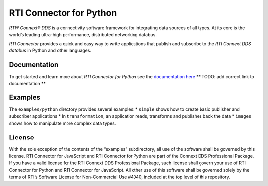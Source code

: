 RTI Connector for Python
========================

*RTI® Connext® DDS* is a connectivity software framework for integrating
data sources of all types. At its core is the world’s leading ultra-high
performance, distributed networking databus.

*RTI Connector* provides a quick and easy way to write applications that
publish and subscribe to the *RTI Connext DDS databus* in Python and
other languages.

Documentation
-------------

To get started and learn more about *RTI Connector for Python* see the
`documentation
here <https://github.com/rticommunity/rticonnextdds-connector-py>`__
\*\* TODO: add correct link to documentation \*\*

Examples
--------

The ``examples/python`` directory provides several examples: \*
``simple`` shows how to create basic publisher and subscriber
applications \* In ``transformation``, an application reads, transforms
and publishes back the data \* ``images`` shows how to manipulate more
complex data types.

License
-------

With the sole exception of the contents of the “examples” subdirectory,
all use of the software shall be governed by this license. RTI Connector
for JavaScript and RTI Connector for Python are part of the Connext DDS
Professional Package. If you have a valid license for the RTI Connext
DDS Professional Package, such license shall govern your use of RTI
Connector for Python and RTI Connector for JavaScript. All other use of
this software shall be governed solely by the terms of RTI’s Software
License for Non-Commercial Use #4040, included at the top level of this
repository.

